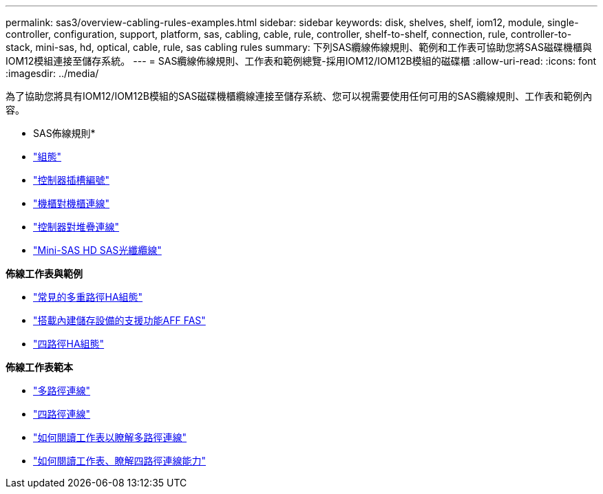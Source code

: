 ---
permalink: sas3/overview-cabling-rules-examples.html 
sidebar: sidebar 
keywords: disk, shelves, shelf, iom12, module, single-controller, configuration, support, platform, sas, cabling, cable, rule, controller, shelf-to-shelf, connection, rule, controller-to-stack, mini-sas, hd, optical, cable, rule, sas cabling rules 
summary: 下列SAS纜線佈線規則、範例和工作表可協助您將SAS磁碟機櫃與IOM12模組連接至儲存系統。 
---
= SAS纜線佈線規則、工作表和範例總覽-採用IOM12/IOM12B模組的磁碟櫃
:allow-uri-read: 
:icons: font
:imagesdir: ../media/


[role="lead"]
為了協助您將具有IOM12/IOM12B模組的SAS磁碟機櫃纜線連接至儲存系統、您可以視需要使用任何可用的SAS纜線規則、工作表和範例內容。

* SAS佈線規則*

* link:install-cabling-rules.html#configuration-rules["組態"]
* link:install-cabling-rules.html#controller-slot-numbering-rules["控制器插槽編號"]
* link:install-cabling-rules.html#shelf-to-shelf-connection-rules["機櫃對機櫃連線"]
* link:install-cabling-rules.html#controller-to-stack-connection-rules["控制器對堆疊連線"]
* link:install-cabling-rules.html#mini-sas-hd-sas-optical-cable-rules["Mini-SAS HD SAS光纖纜線"]


*佈線工作表與範例*

* link:install-cabling-worksheets-examples-multipath.html["常見的多重路徑HA組態"]
* link:install-cabling-worksheets-examples-fas2600.html["搭載內建儲存設備的支援功能AFF FAS"]
* link:install-worksheets-examples-quadpath.html["四路徑HA組態"]


*佈線工作表範本*

* link:install-cabling-worksheet-template-multipath.html["多路徑連線"]
* link:install-cabling-worksheet-template-quadpath.html["四路徑連線"]
* link:install-cabling-worksheets-how-to-read-multipath.html["如何閱讀工作表以瞭解多路徑連線"]
* link:install-cabling-worksheets-how-to-read-quadpath.html["如何閱讀工作表、瞭解四路徑連線能力"]

